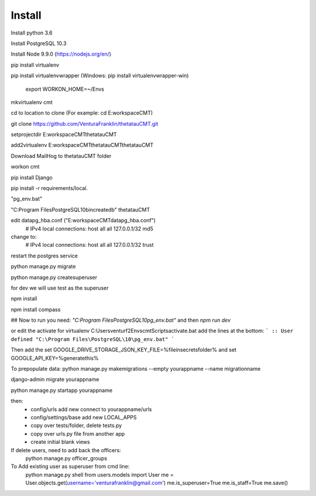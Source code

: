 Install
=========

Install python 3.6

Install PostgreSQL 10.3

Install Node 9.9.0 (https://nodejs.org/en/)

pip install virtualenv

pip install virtualenvwrapper (Windows: pip install virtualenvwrapper-win)

    export WORKON_HOME=~/Envs

mkvirtualenv cmt

cd to location to clone (For example: cd E:\workspace\CMT)

git clone https://github.com/VenturaFranklin/thetatauCMT.git

setprojectdir E:\workspace\CMT\thetatauCMT

add2virtualenv E:\workspace\CMT\thetatauCMT\thetatauCMT


Download MailHog to thetatauCMT folder

workon cmt

pip install Django

pip install -r requirements/local.


"pg_env.bat"

"C:\Program Files\PostgreSQL\10\bin\createdb" thetatauCMT

edit data\pg_hba.conf ("E:\workspace\CMT\data\pg_hba.conf")
    # IPv4 local connections:
    host    all             all             127.0.0.1/32            md5
change to:
    # IPv4 local connections:
    host    all             all             127.0.0.1/32            trust

restart the postgres service

python manage.py migrate

python manage.py createsuperuser

for dev we will use test as the superuser

npm install

npm install compass


## Now to run you need:
`"C:\Program Files\PostgreSQL\10\pg_env.bat"`
and then
`npm run dev`

or edit the activate for virtualenv
C:\Users\venturf2\Envs\cmt\Scripts\activate.bat
add the lines at the bottom:
```
:: User defined
"C:\Program Files\PostgreSQL\10\pg_env.bat"
```

Then add the
set GOOGLE_DRIVE_STORAGE_JSON_KEY_FILE=%fileinsecretsfolder%
and
set GOOGLE_API_KEY=%generatethis%


To prepopulate data:
python manage.py makemigrations --empty yourappname --name migrationname

django-admin migrate yourappname


python manage.py startapp yourappname

then:
    - config/urls add new connect to yourappname/urls
    - config/settings/base add new LOCAL_APPS
    - copy over tests/folder, delete tests.py
    - copy over urls.py file from another app
    - create initial blank views

If delete users, need to add back the officers:
    python manage.py officer_groups


To Add existing user as superuser from cmd line:
    python manage.py shell
    from users.models import User
    me = User.objects.get(username='venturafranklin@gmail.com')
    me.is_superuser=True
    me.is_staff=True
    me.save()
